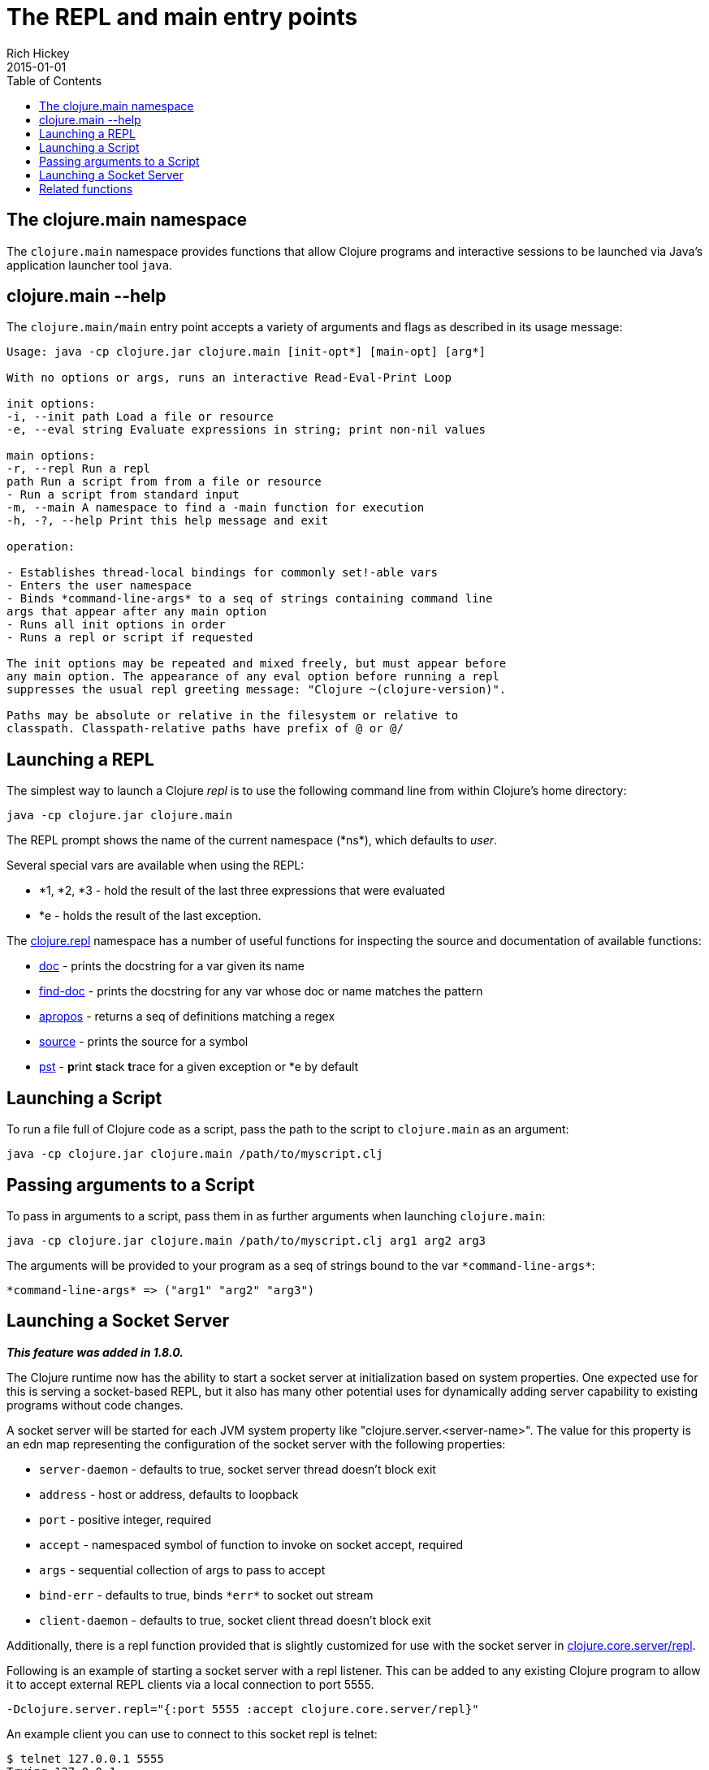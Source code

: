 = The REPL and main entry points
Rich Hickey
2015-01-01
:type: reference
:toc: macro
:icons: font
:navlinktext: REPL and main
:prevpagehref: reader
:prevpagetitle: Reader
:nextpagehref: evaluation
:nextpagetitle: Evaluation

ifdef::env-github,env-browser[:outfilesuffix: .adoc]

toc::[]

== The clojure.main namespace

The `clojure.main` namespace provides functions that allow Clojure programs and interactive sessions to be launched via Java's application launcher tool `java`.

== clojure.main --help

The `clojure.main/main` entry point accepts a variety of arguments and flags as described in its usage message:

[source,clojure]
----
Usage: java -cp clojure.jar clojure.main [init-opt*] [main-opt] [arg*]

With no options or args, runs an interactive Read-Eval-Print Loop

init options:
-i, --init path Load a file or resource
-e, --eval string Evaluate expressions in string; print non-nil values

main options:
-r, --repl Run a repl
path Run a script from from a file or resource
- Run a script from standard input
-m, --main A namespace to find a -main function for execution
-h, -?, --help Print this help message and exit

operation:

- Establishes thread-local bindings for commonly set!-able vars
- Enters the user namespace
- Binds *command-line-args* to a seq of strings containing command line
args that appear after any main option
- Runs all init options in order
- Runs a repl or script if requested

The init options may be repeated and mixed freely, but must appear before
any main option. The appearance of any eval option before running a repl
suppresses the usual repl greeting message: "Clojure ~(clojure-version)".

Paths may be absolute or relative in the filesystem or relative to
classpath. Classpath-relative paths have prefix of @ or @/
----

== Launching a REPL

The simplest way to launch a Clojure _repl_ is to use the following command line from within Clojure's home directory:

[source,clojure]
----
java -cp clojure.jar clojure.main
----

The REPL prompt shows the name of the current namespace (pass:[*ns*]), which defaults to _user_.

Several special vars are available when using the REPL:

* *1, *2, *3 - hold the result of the last three expressions that were evaluated
* *e - holds the result of the last exception.

The http://clojure.github.io/clojure/clojure.repl-api.html[clojure.repl] namespace has a number of useful functions for inspecting the source and documentation of available functions:

* http://clojure.github.io/clojure/clojure.repl-api.html#clojure.repl/doc[doc] - prints the docstring for a var given its name
* http://clojure.github.io/clojure/clojure.repl-api.html#clojure.repl/find-doc[find-doc] - prints the docstring for any var whose doc or name matches the pattern
* http://clojure.github.io/clojure/clojure.repl-api.html#clojure.repl/apropos[apropos] - returns a seq of definitions matching a regex
* http://clojure.github.io/clojure/clojure.repl-api.html#clojure.repl/source[source] - prints the source for a symbol
* http://clojure.github.io/clojure/clojure.repl-api.html#clojure.repl/pst[pst] - **p**rint **s**tack **t**race for a given exception or *e by default

== Launching a Script

To run a file full of Clojure code as a script, pass the path to the script to `clojure.main` as an argument:

[source,clojure]
----
java -cp clojure.jar clojure.main /path/to/myscript.clj
----

== Passing arguments to a Script

To pass in arguments to a script, pass them in as further arguments when launching `clojure.main`:

[source,clojure]
----
java -cp clojure.jar clojure.main /path/to/myscript.clj arg1 arg2 arg3
----

The arguments will be provided to your program as a seq of strings bound to the var `pass:[*command-line-args*]`:

[source,clojure]
----
*command-line-args* => ("arg1" "arg2" "arg3")
----

== Launching a Socket Server

_**This feature was added in 1.8.0.**_

The Clojure runtime now has the ability to start a socket server at initialization based on system properties. One expected use for this is serving a socket-based REPL, but it also has many other potential uses for dynamically adding server capability to existing programs without code changes.

A socket server will be started for each JVM system property like "clojure.server.<server-name>". The value for this property is an edn map representing the configuration of the socket server with the following properties:

* `server-daemon` - defaults to true, socket server thread doesn't block exit
* `address` - host or address, defaults to loopback
* `port` - positive integer, required
* `accept` - namespaced symbol of function to invoke on socket accept, required
* `args` - sequential collection of args to pass to accept
* `bind-err` - defaults to true, binds `pass:[*err*]` to socket out stream
* `client-daemon` - defaults to true, socket client thread doesn't block exit

Additionally, there is a repl function provided that is slightly customized for use with the socket server in http://clojure.github.io/clojure/clojure.repl-api.html#clojure.core.server/repl[clojure.core.server/repl].

Following is an example of starting a socket server with a repl listener. This can be added to any existing Clojure program to allow it to accept external REPL clients via a local connection to port 5555.

[source,clojure]
----
-Dclojure.server.repl="{:port 5555 :accept clojure.core.server/repl}"
----

An example client you can use to connect to this socket repl is telnet:

[source,clojure]
----
$ telnet 127.0.0.1 5555
Trying 127.0.0.1...
Connected to localhost.
Escape character is '^]'.
user=> (println "hello")
hello
----

Also see:

* http://dev.clojure.org/jira/browse/CLJ-1671[CLJ-1671]
* http://dev.clojure.org/display/design/Socket+Server+REPL[Socket REPL design page]

== Related functions

Main Entry Point: `http://clojure.github.io/clojure/clojure.main-api.html#clojure.main/main[clojure.main/main]`

Reusable REPL: `http://clojure.github.io/clojure/clojure.main-api.html#clojure.main/repl[clojure.main/repl]`

Allowing set! for the customary REPL vars: `http://clojure.github.io/clojure/clojure.main-api.html#clojure.main/with-bindings[clojure.main/with-bindings]`
